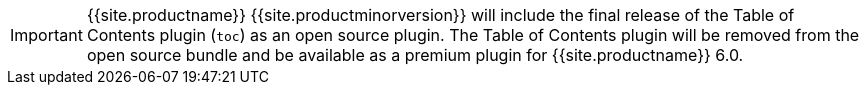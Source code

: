 IMPORTANT: {{site.productname}} {{site.productminorversion}} will include the final release of the Table of Contents plugin (`toc`) as an open source plugin. The Table of Contents plugin will be removed from the open source bundle and be available as a premium plugin for {{site.productname}} 6.0.
